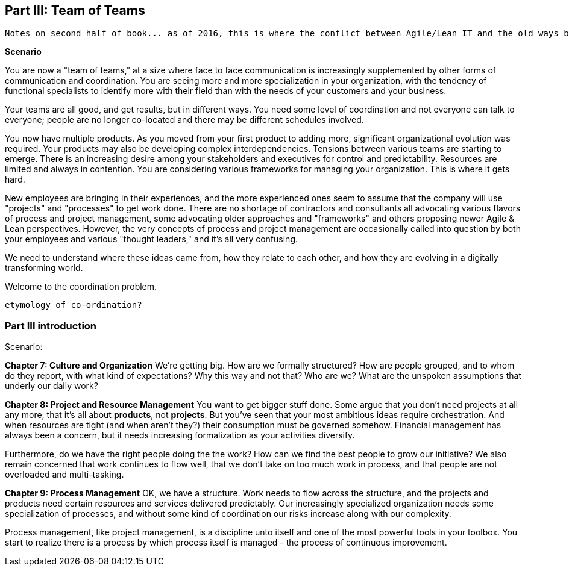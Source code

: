 anchor:Section-III-coordination[]

== Part III: Team of Teams

 Notes on second half of book... as of 2016, this is where the conflict between Agile/Lean IT and the old ways becomes more pronounced ... the first half of the book represents the new industry consensus, but as we seek to scale it up, everywhere one looks one sees unquestioned acceptance of Taylorist approaches unsuited to Lean product management in a services organization ...

*Scenario*

You are now a "team of teams," at a size where face to face communication is increasingly supplemented by other forms of communication and coordination. You are seeing more and more specialization in your organization, with the tendency of functional specialists to identify more with their field than with the needs of your customers and your business.

Your teams are all good, and get results, but in different ways. You need some level of coordination and not everyone can talk to everyone; people are no longer co-located and there may be different schedules involved.

You now have multiple products. As you moved from your first product to adding more, significant organizational evolution was required. Your products may also be developing complex interdependencies. Tensions between various teams are starting to emerge. There is an increasing desire among your stakeholders and executives for control and predictability. Resources are limited and always in contention. You are considering various frameworks for managing your organization. This is where it gets hard.

New employees are bringing in their experiences, and the more experienced ones seem to assume that the company will use "projects" and "processes" to get work done. There are no shortage of contractors and consultants all advocating various flavors of process and project management, some advocating older approaches and "frameworks" and others proposing newer Agile & Lean perspectives. However, the very concepts of process and project management are occasionally called into question by both your employees and various "thought leaders," and it's all very confusing.

We need to understand where these ideas came from, how they relate to each other, and how they are evolving in a digitally transforming world.

Welcome to the coordination problem.

 etymology of co-ordination?

=== Part III introduction

Scenario:

*Chapter 7: Culture and Organization*
 We're getting big.  How are we formally structured? How are people grouped, and to whom do they report, with what kind of expectations? Why this way and not that? Who are we? What are the unspoken assumptions that underly our daily work?

*Chapter 8: Project and Resource Management*
You want to get bigger stuff done. Some argue that you don't need projects at all any more, that it's all about *products*, not *projects*. But you've seen that your most ambitious ideas require orchestration. And when resources are tight (and when aren't they?) their consumption must be governed somehow. Financial management has always been a concern, but it needs increasing formalization as your activities diversify.

Furthermore, do we have the right people doing the the work? How can we find the best people to grow our initiative? We also remain concerned that work continues to flow well, that we don't take on too much work in process, and that people are not overloaded and multi-tasking.

*Chapter 9: Process Management*
OK, we have a structure.  Work needs to flow across the structure, and the projects and products need certain resources and services delivered predictably. Our increasingly specialized organization needs some specialization of processes, and without some kind of coordination our risks increase along with our complexity.

Process management, like project management, is a discipline unto itself and one of the most powerful tools in your toolbox. You start to realize there is a process by which  process itself is managed - the process of continuous improvement.
